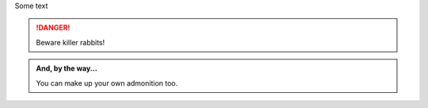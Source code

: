 .. topic:: This is should render as reStructuredText

Some text

.. DANGER::
   Beware killer rabbits!

.. admonition:: And, by the way...

   You can make up your own admonition too.

   

